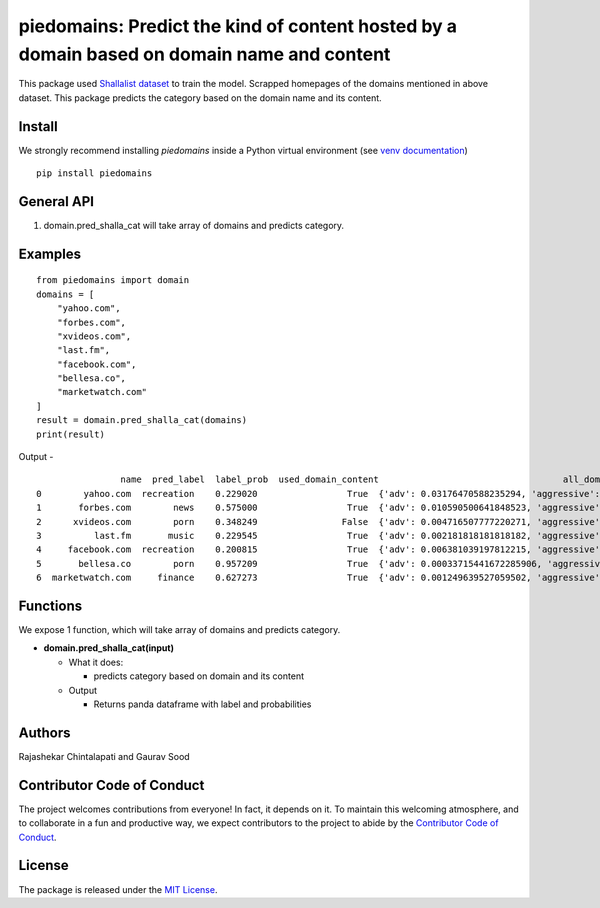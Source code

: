 ===========================================================================================
piedomains: Predict the kind of content hosted by a domain based on domain name and content
===========================================================================================

.. image:: https://ci.appveyor.com/api/projects/status/k0b72xay9i4ufxff?svg=true
    :target: https://ci.appveyor.com/project/soodoku/piedomains
.. image:: https://img.shields.io/pypi/v/piedomains.svg
    :target: https://pypi.python.org/pypi/piedomains
.. image:: https://readthedocs.org/projects/piedomains/badge/?version=latest
    :target: http://piedomains.readthedocs.io/en/latest/?badge=latest
    :alt: Documentation Status
.. image:: https://pepy.tech/badge/piedomains
    :target: https://pepy.tech/project/piedomains


This package used `Shallalist dataset <https://dataverse.harvard.edu/dataset.xhtml?persistentId=doi:10.7910/DVN/ZXTQ7V>`__ to train the model.
Scrapped homepages of the domains mentioned in above dataset. This package predicts the category based on the domain name and its content.

Install
-------
We strongly recommend installing `piedomains` inside a Python virtual environment
(see `venv documentation <https://docs.python.org/3/library/venv.html#creating-virtual-environments>`__)

::

    pip install piedomains

General API
-----------
1. domain.pred_shalla_cat will take array of domains and predicts category.

Examples
--------
::

  from piedomains import domain
  domains = [
      "yahoo.com",
      "forbes.com",
      "xvideos.com",
      "last.fm",
      "facebook.com",
      "bellesa.co",
      "marketwatch.com"
  ]
  result = domain.pred_shalla_cat(domains)
  print(result)

Output -
::

                  name  pred_label  label_prob  used_domain_content                                   all_domain_probs
  0        yahoo.com  recreation    0.229020                 True  {'adv': 0.03176470588235294, 'aggressive': 0.0...
  1       forbes.com        news    0.575000                 True  {'adv': 0.010590500641848523, 'aggressive': 0....
  2      xvideos.com        porn    0.348249                False  {'adv': 0.004716507777220271, 'aggressive': 0....
  3          last.fm       music    0.229545                 True  {'adv': 0.002181818181818182, 'aggressive': 0....
  4     facebook.com  recreation    0.200815                 True  {'adv': 0.006381039197812215, 'aggressive': 0....
  5       bellesa.co        porn    0.957209                 True  {'adv': 0.00033715441672285906, 'aggressive': ...
  6  marketwatch.com     finance    0.627273                 True  {'adv': 0.001249639527059502, 'aggressive': 9....

Functions
----------
We expose 1 function, which will take array of domains and predicts category.

- **domain.pred_shalla_cat(input)**

  - What it does:

    - predicts category based on domain and its content

  - Output

    - Returns panda dataframe with label and probabilities

Authors
-------
Rajashekar Chintalapati and Gaurav Sood

Contributor Code of Conduct
---------------------------------
The project welcomes contributions from everyone! In fact, it depends on
it. To maintain this welcoming atmosphere, and to collaborate in a fun
and productive way, we expect contributors to the project to abide by
the `Contributor Code of Conduct <http://contributor-covenant.org/version/1/0/0/>`__.

License
----------
The package is released under the `MIT License <https://opensource.org/licenses/MIT>`__.